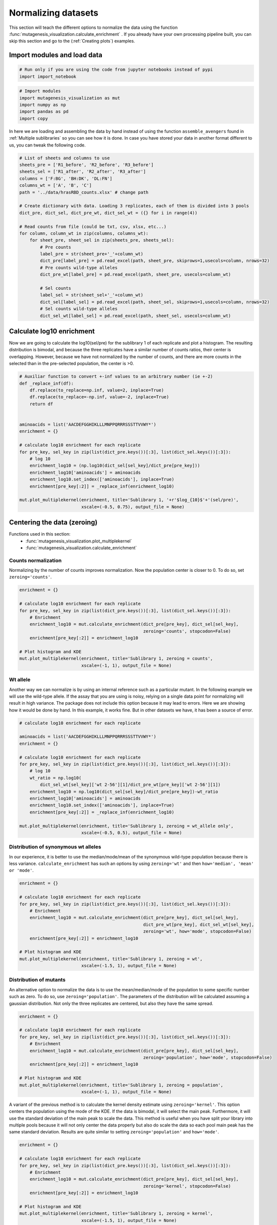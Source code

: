 Normalizing datasets
====================

This section will teach the different options to normalize the data using the function :func:`mutagenesis_visualization.calculate_enrichment` . 
If you already have your own processing pipeline built, you can skip this section and go to the (:ref:`Creating plots`) examples.

Import modules and load data
----------------------------

.. code:: ipython3

    # Run only if you are using the code from jupyter notebooks instead of pypi
    import import_notebook

.. code:: ipython3

    # Import modules
    import mutagenesis_visualization as mut
    import numpy as np
    import pandas as pd
    import copy


In here we are loading and assembling the data by hand instead of using the function ``assemble_avengers`` found in :ref:`Multiple sublibraries` so you can see how it is done. In case you have stored your data in another format different to us, you can tweak the following code. 

.. code:: ipython3

    # List of sheets and columns to use
    sheets_pre = ['R1_before', 'R2_before', 'R3_before']
    sheets_sel = ['R1_after', 'R2_after', 'R3_after']
    columns = ['F:BG', 'BH:DK', 'DL:FN']
    columns_wt = ['A', 'B', 'C']
    path = '../data/hrasRBD_counts.xlsx' # change path
    
    # Create dictionary with data. Loading 3 replicates, each of them is divided into 3 pools
    dict_pre, dict_sel, dict_pre_wt, dict_sel_wt = ({} for i in range(4))
    
    # Read counts from file (could be txt, csv, xlsx, etc...)
    for column, column_wt in zip(columns, columns_wt):
        for sheet_pre, sheet_sel in zip(sheets_pre, sheets_sel):
            # Pre counts
            label_pre = str(sheet_pre+'_'+column_wt)
            dict_pre[label_pre] = pd.read_excel(path, sheet_pre, skiprows=1,usecols=column, nrows=32)
            # Pre counts wild-type alleles
            dict_pre_wt[label_pre] = pd.read_excel(path, sheet_pre, usecols=column_wt)
    
            # Sel counts
            label_sel = str(sheet_sel+'_'+column_wt)
            dict_sel[label_sel] = pd.read_excel(path, sheet_sel, skiprows=1,usecols=column, nrows=32)
            # Sel counts wild-type alleles
            dict_sel_wt[label_sel] = pd.read_excel(path, sheet_sel, usecols=column_wt)
            

Calculate log10 enrichment
--------------------------

Now we are going to calculate the log10(sel/pre) for the sublibrary 1 of
each replicate and plot a histogram. The resulting distribution is
bimodal, and because the three replicates have a similar number of
counts ratios, their center is overlapping. However, because we have not
normalized by the number of counts, and there are more counts in the
selected than in the pre-selected population, the center is >0.

.. code:: ipython3

    # Auxiliar function to convert +-inf values to an arbitrary number (ie +-2)
    def _replace_inf(df):
        df.replace(to_replace=np.inf, value=2, inplace=True)
        df.replace(to_replace=-np.inf, value=-2, inplace=True)
        return df
    
    
    aminoacids = list('AACDEFGGHIKLLLMNPPQRRRSSSTTVVWY*')
    enrichment = {}
    
    # calculate log10 enrichment for each replicate
    for pre_key, sel_key in zip(list(dict_pre.keys())[:3], list(dict_sel.keys())[:3]):
        # log 10
        enrichment_log10 = (np.log10(dict_sel[sel_key]/dict_pre[pre_key]))
        enrichment_log10['aminoacids'] = aminoacids
        enrichment_log10.set_index(['aminoacids'], inplace=True)
        enrichment[pre_key[:2]] = _replace_inf(enrichment_log10)
    
    mut.plot_multiplekernel(enrichment, title='Sublibrary 1, '+r'$log_{10}$'+'(sel/pre)',
                            xscale=(-0.5, 0.75), output_file = None)
    


.. image:: ../example/exported_images/hras_kdesub1.png
   :width: 350px
   :align: center

Centering the data (zeroing)
----------------------------

Functions used in this section:
    - :func:`mutagenesis_visualization.plot_multiplekernel`
    - :func:`mutagenesis_visualization.calculate_enrichment`


Counts normalization
~~~~~~~~~~~~~~~~~~~~

Normalizing by the number of counts improves normalization. Now the
population center is closer to 0. To do so, set ``zeroing='counts'``.

.. code:: ipython3

    enrichment = {}
    
    # calculate log10 enrichment for each replicate
    for pre_key, sel_key in zip(list(dict_pre.keys())[:3], list(dict_sel.keys())[:3]):
        # Enrichment
        enrichment_log10 = mut.calculate_enrichment(dict_pre[pre_key], dict_sel[sel_key],
                                                    zeroing='counts', stopcodon=False)
        enrichment[pre_key[:2]] = enrichment_log10
    
    # Plot histogram and KDE
    mut.plot_multiplekernel(enrichment, title='Sublibrary 1, zeroing = counts',
                            xscale=(-1, 1), output_file = None)

.. image:: ../example/exported_images/hras_zeroingcounts.png
   :width: 350px
   :align: center

Wt allele
~~~~~~~~~

Another way we can normalize is by using an internal reference such as a
particular mutant. In the following example we will use the wild-type
allele. If the assay that you are using is noisy, relying on a single
data point for normalizing will result in high variance. The package
does not include this option because it may lead to errors. Here we are
showing how it would be done by hand. In this example, it works fine.
But in other datasets we have, it has been a source of error.

.. code:: ipython3

    # calculate log10 enrichment for each replicate
    
    aminoacids = list('AACDEFGGHIKLLLMNPPQRRRSSSTTVVWY*')
    enrichment = {}
    
    # calculate log10 enrichment for each replicate
    for pre_key, sel_key in zip(list(dict_pre.keys())[:3], list(dict_sel.keys())[:3]):
        # log 10
        wt_ratio = np.log10(
            dict_sel_wt[sel_key]['wt 2-56'][1]/dict_pre_wt[pre_key]['wt 2-56'][1])
        enrichment_log10 = np.log10(dict_sel[sel_key]/dict_pre[pre_key])-wt_ratio
        enrichment_log10['aminoacids'] = aminoacids
        enrichment_log10.set_index(['aminoacids'], inplace=True)
        enrichment[pre_key[:2]] = _replace_inf(enrichment_log10)
    
    mut.plot_multiplekernel(enrichment, title='Sublibrary 1, zeroing = wt_allele only',
                            xscale=(-0.5, 0.5), output_file = None)

.. image:: ../example/exported_images/hras_zeroingwtallele.png
   :width: 350px
   :align: center

Distribution of synonymous wt alleles
~~~~~~~~~~~~~~~~~~~~~~~~~~~~~~~~~~~~~

In our experience, it is better to use the median/mode/mean of the
synonymous wild-type population because there is less variance.
``calculate_enrichment`` has such an options by using ``zeroing='wt'``
and then ``how='median', 'mean' or 'mode'``.

.. code:: ipython3

    enrichment = {}
    
    # calculate log10 enrichment for each replicate
    for pre_key, sel_key in zip(list(dict_pre.keys())[:3], list(dict_sel.keys())[:3]):
        # Enrichment
        enrichment_log10 = mut.calculate_enrichment(dict_pre[pre_key], dict_sel[sel_key],
                                                    dict_pre_wt[pre_key], dict_sel_wt[sel_key],
                                                    zeroing='wt', how='mode', stopcodon=False)
        enrichment[pre_key[:2]] = enrichment_log10
    
    # Plot histogram and KDE
    mut.plot_multiplekernel(enrichment, title='Sublibrary 1, zeroing = wt',
                            xscale=(-1.5, 1), output_file = None)
    


.. image:: ../example/exported_images/hras_zeroingwtpop.png
   :width: 350px
   :align: center

Distribution of mutants
~~~~~~~~~~~~~~~~~~~~~~~

An alternative option to normalize the data is to use the
mean/median/mode of the population to some specific number such as zero.
To do so, use ``zeroing='population'``. The parameters of the
distribution will be calculated assuming a gaussian distribution. Not
only the three replicates are centered, but also they have the same
spread.

.. code:: ipython3

    enrichment = {}
    
    # calculate log10 enrichment for each replicate
    for pre_key, sel_key in zip(list(dict_pre.keys())[:3], list(dict_sel.keys())[:3]):
        # Enrichment
        enrichment_log10 = mut.calculate_enrichment(dict_pre[pre_key], dict_sel[sel_key],
                                                    zeroing='population', how='mode', stopcodon=False)
        enrichment[pre_key[:2]] = enrichment_log10
    
    # Plot histogram and KDE
    mut.plot_multiplekernel(enrichment, title='Sublibrary 1, zeroing = population',
                            xscale=(-1, 1), output_file = None)

.. image:: ../example/exported_images/hras_zeroingpopulation.png
   :width: 350px
   :align: center

A variant of the previous method is to calculate the kernel density
estimate using ``zeroing='kernel'``. This option centers the population
using the mode of the KDE. If the data is bimodal, it will select the
main peak. Furthermore, it will use the standard deviation of the main
peak to scale the data. This method is useful when you have split your
library into multiple pools because it will not only center the data
properly but also do scale the data so each pool main peak has the same
standard deviation. Results are quite similar to setting
``zeroing='population'`` and ``how='mode'``.

.. code:: ipython3

    enrichment = {}
    
    # calculate log10 enrichment for each replicate
    for pre_key, sel_key in zip(list(dict_pre.keys())[:3], list(dict_sel.keys())[:3]):
        # Enrichment
        enrichment_log10 = mut.calculate_enrichment(dict_pre[pre_key], dict_sel[sel_key],
                                                    zeroing='kernel', stopcodon=False)
        enrichment[pre_key[:2]] = enrichment_log10
    
    # Plot histogram and KDE
    mut.plot_multiplekernel(enrichment, title='Sublibrary 1, zeroing = kernel',
                            xscale=(-1.5, 1), output_file = None)

.. image:: ../example/exported_images/hras_zeroingkernel.png
   :width: 350px
   :align: center

Baseline subtraction
--------------------

Including stop codons in the library can be of great use because it
gives a control for basal signal in your assay. The algorithm has the
option to apply a baseline subtraction. The way it works is it sets the
stop codons counts of the selected population to 0 (baseline) and
subtracts the the baseline signal to every other mutant. To use this
option, set ``stopcodon=True``. You will notice that it get rids of the
shoulder peak, and now the distribution looks unimodal with a big left
shoulder.

.. code:: ipython3

    enrichment = {}
    
    # calculate log10 enrichment for each replicate
    for pre_key, sel_key in zip(list(dict_pre.keys())[:3], list(dict_sel.keys())[:3]):
        # Enrichment
        enrichment_log10 = mut.calculate_enrichment(dict_pre[pre_key], dict_sel[sel_key],
                                                    zeroing='kernel', stopcodon=True)
        enrichment[pre_key[:2]] = enrichment_log10
    
    # Plot histogram and KDE
    mut.plot_multiplekernel(enrichment, title='Sublibrary 1, baseline subtraction',
                            xscale=(-5, 1.5), output_file = None)


.. image:: ../example/exported_images/hras_baselinesubtr.png
   :width: 350px
   :align: center

Scaling
-------

By now you probably have realized that different options of
normalization affect to the spread of the data. The rank between each
mutant is unchanged between the different methods, so it is a matter of
multiplying/dividing by a scalar to adjust the data spread. Changing the
value of the parameter ``std_scale`` will do the job. You will probably
do some trial an error until you find the right value. In the following
example we are changing the ``std_scale`` parameter for each of the
three replicates shown. Note that the higher the scalar, the higher the
spread.

.. code:: ipython3

    enrichment_scalar = {}
    scalars = [0.1, 0.2, 0.3]
    
    # calculate log10 enrichment for each replicate
    for pre_key, sel_key, scalar in zip(list(dict_pre.keys())[:3], list(dict_sel.keys())[:3],scalars):
        # Enrichment
        enrichment_log10 = mut.calculate_enrichment(dict_pre[pre_key], dict_sel[sel_key],
                                                    zeroing='kernel', stopcodon=True, std_scale = scalar)
        enrichment_scalar[pre_key[:2]] = enrichment_log10
    
    # Plot histogram and KDE
    mut.plot_multiplekernel(enrichment_scalar, title='Sublibrary 1, scaling',
                            xscale=(-5, 1.5), output_file = None)


.. image:: ../example/exported_images/hras_scaling.png
   :width: 350px
   :align: center

Multiple sublibraries
---------------------

In our own research projects, where we have multiple DNA pools, we have
determined that the combination of parameters that best suit us it to
the wild-type synonymous sequences to do a first data normalization
step. Then use ``zeroing = 'kernel'`` to zero the data and use
``stopcodon=True`` in order to determine the baseline level of signal.
You may need to use different parameters for your purposes. Feel free to
get in touch if you have questions regarding data normalization.

.. code:: ipython3

    # Labels
    labels = ['Sublibrary 1', 'Sublibrary 2', 'Sublibrary 3']
    zeroing_options = ['population', 'counts', 'wt', 'kernel']
    title = 'Rep-A sublibraries, zeroing = '
    
    # xscale
    xscales = [(-2, 1), (-2.5, 0.5), (-3.5, 1.5), (-3.5, 1.5)]
    # declare dictionary
    enrichment_lib = {}
    df_lib = {}
    
    for option, xscale in zip(zeroing_options, xscales):
        for pre_key, sel_key, label in zip(list(dict_pre.keys())[::3], list(dict_sel.keys())[::3], labels):
            # log 10
            enrichment_log10 = mut.calculate_enrichment(dict_pre[pre_key], dict_sel[sel_key],
                                                        dict_pre_wt[pre_key], dict_sel_wt[sel_key],
                                                        zeroing=option, how='mode', stopcodon=True,
                                                        infinite=2)
            # Store in dictionary
            enrichment_lib[label] = enrichment_log10
            
        # Concatenate sublibraries and store in dict
        df = pd.concat([enrichment_lib['Sublibrary 1'],
               enrichment_lib['Sublibrary 2'],
               enrichment_lib['Sublibrary 3']],
              ignore_index=True, axis=1)
        
        df_lib[option] = df   
        
        # Plot
        mut.plot_multiplekernel(enrichment_lib, title=title+option, xscale=xscale,
                            output_file = None)


.. image:: ../example/exported_images/hras_repA_zeroingpopulation.png
   :width: 350px

.. image:: ../example/exported_images/hras_repA_zeroingcounts.png
   :width: 350px
   
.. image:: ../example/exported_images/hras_repA_zeroingwt.png
   :width: 350px
   
.. image:: ../example/exported_images/hras_repA_zeroingkernel.png
   :width: 350px

Heatmaps
--------

Function and class used in this section:
    - :class:`mutagenesis_visualization.Screen`
    - :meth:`mutagenesis_visualization.heatmap`

We are going to evaluate how does the heatmap of produced by each of the
normalization methods. We are not going to scale the data, so some
heatmaps may look more washed out than others. That is not an issue
since can easily be changed by using ``std_scale``.

.. code:: ipython3

    # First we need to create the objects
    
    # Define protein sequence
    hras_sequence = 'MTEYKLVVVGAGGVGKSALTIQLIQNHFVDEYDPTIEDSYRKQVVIDGETCLLDILDTAGQEEY'\
                    + 'SAMRDQYMRTGEGFLCVFAINNTKSFEDIHQYREQIKRVKDSDDVPMVLVGNKCDLAARTVES'\
                    + 'RQAQDLARSYGIPYIETSAKTRQGVEDAFYTLVREIRQHKLRKLNPPDESGPG'
    
    # Order of amino acid substitutions in the hras_enrichment dataset
    aminoacids = list('ACDEFGHIKLMNPQRSTVWY*')
    
    # First residue of the hras_enrichment dataset. Because 1-Met was not mutated, the dataset starts at residue 2
    start_position = 2
    
    # Create objects
    objects = {}
    for key,value in df_lib.items():
        temp = mut.Screen(value, hras_sequence, aminoacids, start_position)
        objects[key] = temp 


Now that the objects are created and stored in a dictionary, we will use
the method ``object.heatmap``. You will note that the first heatmap
(“population”) looks a bit washed out. If you look at the kernel
distribution, the spread is smaller. The “kernel” and “wt” heatmaps look
almost identical, while the “counts” heatmap looks all blue. This is
caused by the algorithm not being able to center the data properly, and
everything seems to be loss of function. That is why it is important to
select the method of normalization that works with your data.

.. code:: ipython3

    titles = ['population', 'counts', 'wt', 'kernel']
    
    # Create objects
    for obj, title in zip(objects.values(), titles):
        obj.heatmap(title='Normalization by '+title+' method', output_file=None)

.. image:: ../example/exported_images/hras_heatmap_norm_population.png

.. image:: ../example/exported_images/hras_heatmap_norm_counts.png
   
.. image:: ../example/exported_images/hras_heatmap_norm_wt.png
   
.. image:: ../example/exported_images/hras_heatmap_norm_kernel.png

